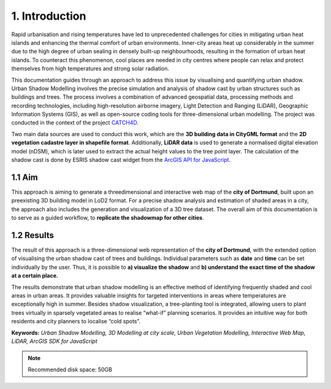 1. Introduction
===============

Rapid urbanisation and rising temperatures have led to unprecedented challenges for cities in mitigating urban heat islands and enhancing the thermal comfort of urban environments. Inner-city areas heat up considerably in the summer due to the high degree of urban sealing in densely built-up neighbourhoods, resulting in the formation of urban heat islands. To counteract this phenomenon, cool places are needed in city centres where people can relax and protect themselves from high temperatures and strong solar radiation.

This documentation guides through an approach to address this issue by visualising and quantifying urban shadow. Urban Shadow Modelling involves the precise simulation and analysis of shadow cast by urban structures such as buildings and trees. The process involves a combination of advanced geospatial data, processing methods and recording technologies, including high-resolution airborne imagery, Light Detection and Ranging (LiDAR), Geographic Information Systems (GIS), as well as open-source coding tools for three-dimensional urban modelling. The project was conducted in the context of the project `CATCH4D <https://catch4d.de/>`_.

Two main data sources are used to conduct this work, which are the **3D building data in CityGML format** and the **2D vegetation cadastre layer in shapefile format**. Additionally, **LiDAR data** is used to generate a normalised digital elevation model (nDSM), which is later used to extract the actual height values to the tree point layer. The calculation of the shadow cast is done by ESRIS shadow cast widget from the `ArcGIS API for JavaScript <https://developers.arcgis.com/javascript/latest/api-reference/esri-widgets-ShadowCast.html#methods-summary>`_.

1.1 Aim
-------

This approach is aiming to generate a threedimensional and interactive web map of the **city of Dortmund**, built upon an preexisting 3D building model in LoD2 format. For a precise shadow analysis and estimation of shaded areas in a city, the approach also includes the generation and visualization of a 3D tree dataset. The overall aim of this documentation is to serve as a guided workflow, to **replicate the shadowmap for other cities**. 


1.2 Results
-----------

The result of this approach is a three-dimensional web representation of the **city of Dortmund**, with the extended option of visualising the urban shadow cast of trees and buildings. Individual parameters such as **date** and **time** can be set individually by the user. Thus, it is possible to **a) visualize the shadow** and **b) understand the exact time of the shadow at a certain place.** 

The results demonstrate that urban shadow modelling is an effective method of identifying frequently shaded and cool areas in urban areas. It provides valuable insights for targeted interventions in areas where temperatures are exceptionally high in summer. Besides shadow visualization, a tree-planting tool is integrated, allowing users to plant trees virtually in sparsely vegetated areas to realise “what-if” planning scenarios. It provides an intuitive way for both residents and city planners to localise “cold spots”.


**Keywords:** *Urban Shadow Modelling, 3D Modelling at city scale, Urban Vegetation Modelling, Interactive Web Map, LiDAR, ArcGIS SDK for JavaScript*

.. note::
    Recommended disk space: 50GB
